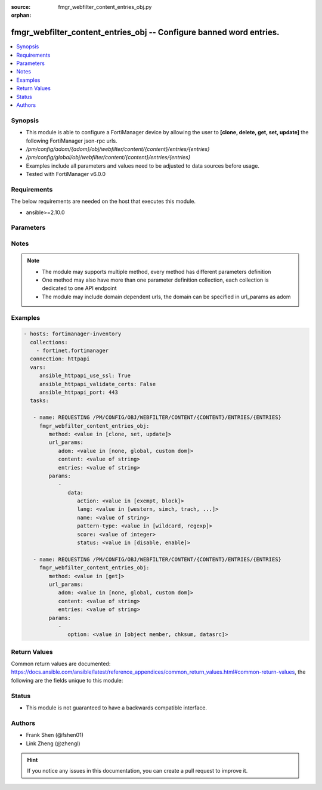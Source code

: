:source: fmgr_webfilter_content_entries_obj.py

:orphan:

.. _fmgr_webfilter_content_entries_obj:

fmgr_webfilter_content_entries_obj -- Configure banned word entries.
++++++++++++++++++++++++++++++++++++++++++++++++++++++++++++++++++++

.. versionadded:: 2.10

.. contents::
   :local:
   :depth: 1


Synopsis
--------

- This module is able to configure a FortiManager device by allowing the user to **[clone, delete, get, set, update]** the following FortiManager json-rpc urls.
- `/pm/config/adom/{adom}/obj/webfilter/content/{content}/entries/{entries}`
- `/pm/config/global/obj/webfilter/content/{content}/entries/{entries}`
- Examples include all parameters and values need to be adjusted to data sources before usage.
- Tested with FortiManager v6.0.0


Requirements
------------
The below requirements are needed on the host that executes this module.

- ansible>=2.10.0



Parameters
----------

.. raw:: html

 <ul>
 <li><span class="li-head">url_params</span> - parameters in url path <span class="li-normal">type: dict</span> <span class="li-required">required: true</span></li>
 <ul class="ul-self">
 <li><span class="li-head">adom</span> - the domain prefix <span class="li-normal">type: str</span> <span class="li-normal"> choices: none, global, custom dom</span></li>
 <li><span class="li-head">content</span> - the object name <span class="li-normal">type: str</span> </li>
 <li><span class="li-head">entries</span> - the object name <span class="li-normal">type: str</span> </li>
 </ul>
 <li><span class="li-head">parameters for method: [clone, set, update]</span> - Configure banned word entries.</li>
 <ul class="ul-self">
 <li><span class="li-head">data</span> - No description for the parameter <span class="li-normal">type: dict</span> <ul class="ul-self">
 <li><span class="li-head">action</span> - Block or exempt word when a match is found. <span class="li-normal">type: str</span>  <span class="li-normal">choices: [exempt, block]</span> </li>
 <li><span class="li-head">lang</span> - Language of banned word. <span class="li-normal">type: str</span>  <span class="li-normal">choices: [western, simch, trach, japanese, korean, french, thai, spanish, cyrillic]</span> </li>
 <li><span class="li-head">name</span> - Banned word. <span class="li-normal">type: str</span> </li>
 <li><span class="li-head">pattern-type</span> - Banned word pattern type: wildcard pattern or Perl regular expression. <span class="li-normal">type: str</span>  <span class="li-normal">choices: [wildcard, regexp]</span> </li>
 <li><span class="li-head">score</span> - Score, to be applied every time the word appears on a web page (0 - 4294967295, default = 10). <span class="li-normal">type: int</span> </li>
 <li><span class="li-head">status</span> - Enable/disable banned word. <span class="li-normal">type: str</span>  <span class="li-normal">choices: [disable, enable]</span> </li>
 </ul>
 </ul>
 <li><span class="li-head">parameters for method: [delete]</span> - Configure banned word entries.</li>
 <ul class="ul-self">
 </ul>
 <li><span class="li-head">parameters for method: [get]</span> - Configure banned word entries.</li>
 <ul class="ul-self">
 <li><span class="li-head">option</span> - Set fetch option for the request. <span class="li-normal">type: str</span>  <span class="li-normal">choices: [object member, chksum, datasrc]</span> </li>
 </ul>
 </ul>






Notes
-----
.. note::

   - The module may supports multiple method, every method has different parameters definition

   - One method may also have more than one parameter definition collection, each collection is dedicated to one API endpoint

   - The module may include domain dependent urls, the domain can be specified in url_params as adom

Examples
--------

.. code-block:: yaml+jinja

 - hosts: fortimanager-inventory
   collections:
     - fortinet.fortimanager
   connection: httpapi
   vars:
      ansible_httpapi_use_ssl: True
      ansible_httpapi_validate_certs: False
      ansible_httpapi_port: 443
   tasks:

    - name: REQUESTING /PM/CONFIG/OBJ/WEBFILTER/CONTENT/{CONTENT}/ENTRIES/{ENTRIES}
      fmgr_webfilter_content_entries_obj:
         method: <value in [clone, set, update]>
         url_params:
            adom: <value in [none, global, custom dom]>
            content: <value of string>
            entries: <value of string>
         params:
            -
               data:
                  action: <value in [exempt, block]>
                  lang: <value in [western, simch, trach, ...]>
                  name: <value of string>
                  pattern-type: <value in [wildcard, regexp]>
                  score: <value of integer>
                  status: <value in [disable, enable]>

    - name: REQUESTING /PM/CONFIG/OBJ/WEBFILTER/CONTENT/{CONTENT}/ENTRIES/{ENTRIES}
      fmgr_webfilter_content_entries_obj:
         method: <value in [get]>
         url_params:
            adom: <value in [none, global, custom dom]>
            content: <value of string>
            entries: <value of string>
         params:
            -
               option: <value in [object member, chksum, datasrc]>



Return Values
-------------


Common return values are documented: https://docs.ansible.com/ansible/latest/reference_appendices/common_return_values.html#common-return-values, the following are the fields unique to this module:


.. raw:: html

 <ul>
 <li><span class="li-return"> return values for method: [clone, delete, set, update]</span> </li>
 <ul class="ul-self">
 <li><span class="li-return">status</span>
 - No description for the parameter <span class="li-normal">type: dict</span> <ul class="ul-self">
 <li> <span class="li-return"> code </span> - No description for the parameter <span class="li-normal">type: int</span>  </li>
 <li> <span class="li-return"> message </span> - No description for the parameter <span class="li-normal">type: str</span>  </li>
 </ul>
 <li><span class="li-return">url</span>
 - No description for the parameter <span class="li-normal">type: str</span>  <span class="li-normal">example: /pm/config/adom/{adom}/obj/webfilter/content/{content}/entries/{entries}</span>  </li>
 </ul>
 <li><span class="li-return"> return values for method: [get]</span> </li>
 <ul class="ul-self">
 <li><span class="li-return">data</span>
 - No description for the parameter <span class="li-normal">type: dict</span> <ul class="ul-self">
 <li> <span class="li-return"> action </span> - Block or exempt word when a match is found. <span class="li-normal">type: str</span>  </li>
 <li> <span class="li-return"> lang </span> - Language of banned word. <span class="li-normal">type: str</span>  </li>
 <li> <span class="li-return"> name </span> - Banned word. <span class="li-normal">type: str</span>  </li>
 <li> <span class="li-return"> pattern-type </span> - Banned word pattern type: wildcard pattern or Perl regular expression. <span class="li-normal">type: str</span>  </li>
 <li> <span class="li-return"> score </span> - Score, to be applied every time the word appears on a web page (0 - 4294967295, default = 10). <span class="li-normal">type: int</span>  </li>
 <li> <span class="li-return"> status </span> - Enable/disable banned word. <span class="li-normal">type: str</span>  </li>
 </ul>
 <li><span class="li-return">status</span>
 - No description for the parameter <span class="li-normal">type: dict</span> <ul class="ul-self">
 <li> <span class="li-return"> code </span> - No description for the parameter <span class="li-normal">type: int</span>  </li>
 <li> <span class="li-return"> message </span> - No description for the parameter <span class="li-normal">type: str</span>  </li>
 </ul>
 <li><span class="li-return">url</span>
 - No description for the parameter <span class="li-normal">type: str</span>  <span class="li-normal">example: /pm/config/adom/{adom}/obj/webfilter/content/{content}/entries/{entries}</span>  </li>
 </ul>
 </ul>





Status
------

- This module is not guaranteed to have a backwards compatible interface.


Authors
-------

- Frank Shen (@fshen01)
- Link Zheng (@zhengl)


.. hint::

    If you notice any issues in this documentation, you can create a pull request to improve it.



